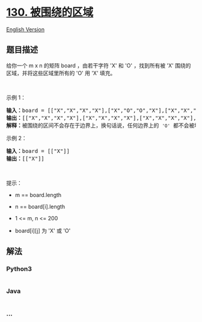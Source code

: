 * [[https://leetcode-cn.com/problems/surrounded-regions][130.
被围绕的区域]]
  :PROPERTIES:
  :CUSTOM_ID: 被围绕的区域
  :END:
[[./solution/0100-0199/0130.Surrounded Regions/README_EN.org][English
Version]]

** 题目描述
   :PROPERTIES:
   :CUSTOM_ID: 题目描述
   :END:

#+begin_html
  <!-- 这里写题目描述 -->
#+end_html

给你一个 m x n 的矩阵 board ，由若干字符 'X' 和 'O' ，找到所有被 'X'
围绕的区域，并将这些区域里所有的 'O' 用 'X' 填充。

#+begin_html
  <p>
#+end_html

 

#+begin_html
  </p>
#+end_html

#+begin_html
  <p>
#+end_html

示例 1：

#+begin_html
  </p>
#+end_html

#+begin_html
  <pre>
  <strong>输入：</strong>board = [["X","X","X","X"],["X","O","O","X"],["X","X","O","X"],["X","O","X","X"]]
  <strong>输出：</strong>[["X","X","X","X"],["X","X","X","X"],["X","X","X","X"],["X","O","X","X"]]
  <strong>解释：</strong>被围绕的区间不会存在于边界上，换句话说，任何边界上的 <code>'O'</code> 都不会被填充为 <code>'X'</code>。 任何不在边界上，或不与边界上的 <code>'O'</code> 相连的 <code>'O'</code> 最终都会被填充为 <code>'X'</code>。如果两个元素在水平或垂直方向相邻，则称它们是“相连”的。
  </pre>
#+end_html

#+begin_html
  <p>
#+end_html

示例 2：

#+begin_html
  </p>
#+end_html

#+begin_html
  <pre>
  <strong>输入：</strong>board = [["X"]]
  <strong>输出：</strong>[["X"]]
  </pre>
#+end_html

#+begin_html
  <p>
#+end_html

 

#+begin_html
  </p>
#+end_html

#+begin_html
  <p>
#+end_html

提示：

#+begin_html
  </p>
#+end_html

#+begin_html
  <ul>
#+end_html

#+begin_html
  <li>
#+end_html

m == board.length

#+begin_html
  </li>
#+end_html

#+begin_html
  <li>
#+end_html

n == board[i].length

#+begin_html
  </li>
#+end_html

#+begin_html
  <li>
#+end_html

1 <= m, n <= 200

#+begin_html
  </li>
#+end_html

#+begin_html
  <li>
#+end_html

board[i][j] 为 'X' 或 'O'

#+begin_html
  </li>
#+end_html

#+begin_html
  </ul>
#+end_html

** 解法
   :PROPERTIES:
   :CUSTOM_ID: 解法
   :END:

#+begin_html
  <!-- 这里可写通用的实现逻辑 -->
#+end_html

#+begin_html
  <!-- tabs:start -->
#+end_html

*** *Python3*
    :PROPERTIES:
    :CUSTOM_ID: python3
    :END:

#+begin_html
  <!-- 这里可写当前语言的特殊实现逻辑 -->
#+end_html

#+begin_src python
#+end_src

*** *Java*
    :PROPERTIES:
    :CUSTOM_ID: java
    :END:

#+begin_html
  <!-- 这里可写当前语言的特殊实现逻辑 -->
#+end_html

#+begin_src java
#+end_src

*** *...*
    :PROPERTIES:
    :CUSTOM_ID: section
    :END:
#+begin_example
#+end_example

#+begin_html
  <!-- tabs:end -->
#+end_html
